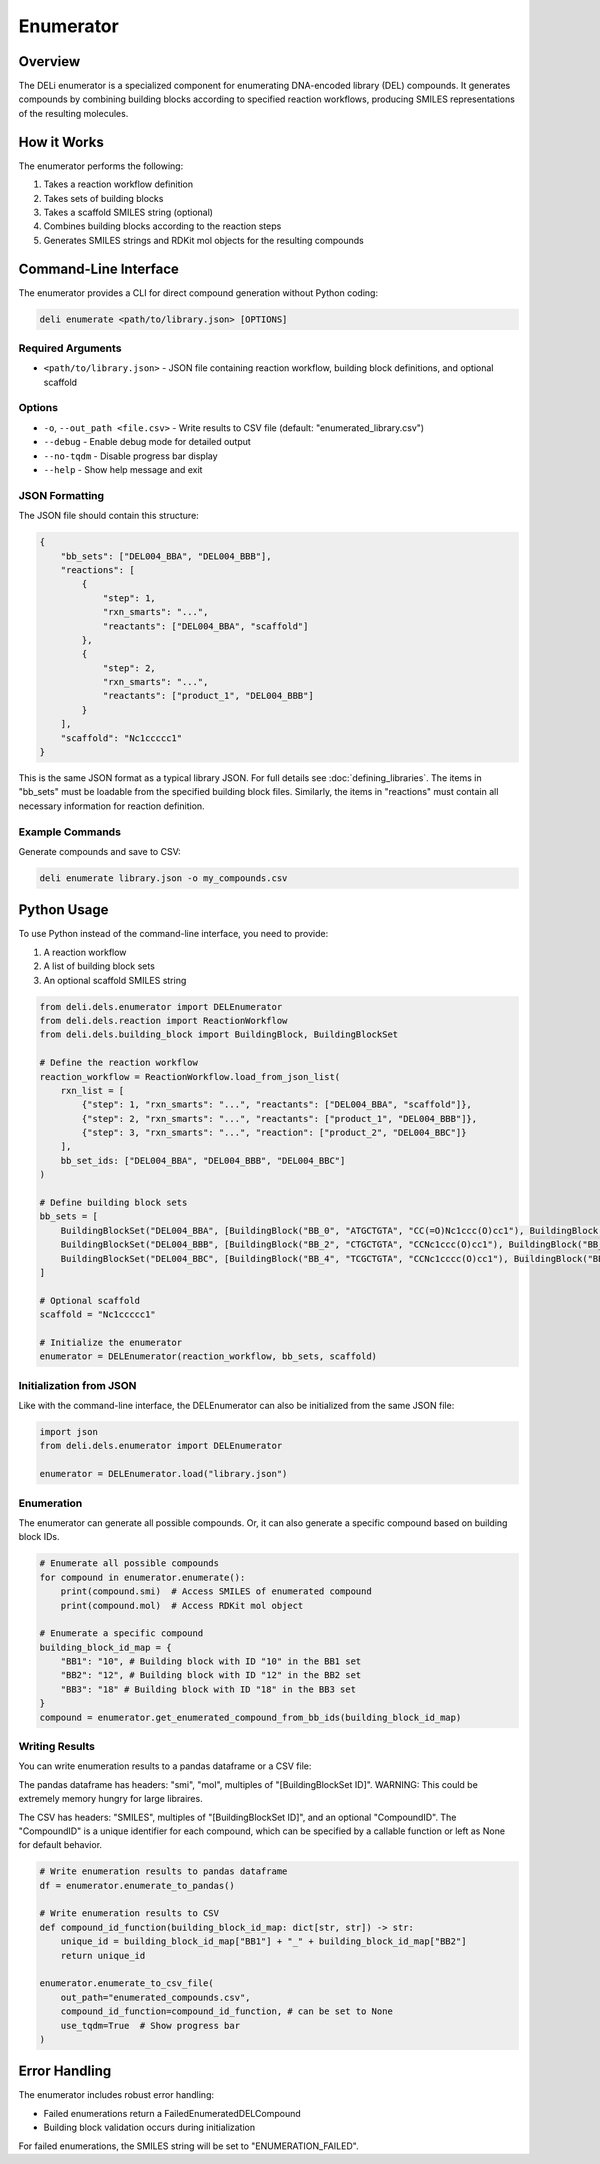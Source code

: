 ==========
Enumerator
==========

Overview
========

The DELi enumerator is a specialized component for enumerating DNA-encoded library (DEL) compounds. 
It generates compounds by combining building blocks according to specified reaction workflows, producing SMILES representations of the resulting molecules.

How it Works
===========

The enumerator performs the following:

1. Takes a reaction workflow definition
2. Takes sets of building blocks
3. Takes a scaffold SMILES string (optional)
4. Combines building blocks according to the reaction steps
5. Generates SMILES strings and RDKit mol objects for the resulting compounds

Command-Line Interface
=====================

The enumerator provides a CLI for direct compound generation without Python coding:

.. code-block:: bash

    deli enumerate <path/to/library.json> [OPTIONS]

Required Arguments
------------------

* ``<path/to/library.json>`` - JSON file containing reaction workflow, building block definitions, and optional scaffold

Options
-------

* ``-o``, ``--out_path <file.csv>`` - Write results to CSV file (default: "enumerated_library.csv")
* ``--debug`` - Enable debug mode for detailed output
* ``--no-tqdm`` - Disable progress bar display
* ``--help`` - Show help message and exit

JSON Formatting
----------------

The JSON file should contain this structure:

.. code-block:: json

    {
        "bb_sets": ["DEL004_BBA", "DEL004_BBB"],
        "reactions": [
            {
                "step": 1,
                "rxn_smarts": "...",
                "reactants": ["DEL004_BBA", "scaffold"]
            },
            {
                "step": 2,
                "rxn_smarts": "...", 
                "reactants": ["product_1", "DEL004_BBB"]
            }
        ],
        "scaffold": "Nc1ccccc1"
    }

This is the same JSON format as a typical library JSON. For full details see :doc:`defining_libraries`.
The items in "bb_sets" must be loadable from the specified building block files.
Similarly, the items in "reactions" must contain all necessary information for reaction definition.

Example Commands
----------------

Generate compounds and save to CSV:

.. code-block:: bash

    deli enumerate library.json -o my_compounds.csv

Python Usage
============

To use Python instead of the command-line interface, you need to provide:

1) A reaction workflow
2) A list of building block sets
3) An optional scaffold SMILES string

.. code-block:: python

    from deli.dels.enumerator import DELEnumerator
    from deli.dels.reaction import ReactionWorkflow
    from deli.dels.building_block import BuildingBlock, BuildingBlockSet

    # Define the reaction workflow
    reaction_workflow = ReactionWorkflow.load_from_json_list(
        rxn_list = [
            {"step": 1, "rxn_smarts": "...", "reactants": ["DEL004_BBA", "scaffold"]},
            {"step": 2, "rxn_smarts": "...", "reactants": ["product_1", "DEL004_BBB"]},
            {"step": 3, "rxn_smarts": "...", "reaction": ["product_2", "DEL004_BBC"]}
        ],
        bb_set_ids: ["DEL004_BBA", "DEL004_BBB", "DEL004_BBC"]
    )

    # Define building block sets
    bb_sets = [
        BuildingBlockSet("DEL004_BBA", [BuildingBlock("BB_0", "ATGCTGTA", "CC(=O)Nc1ccc(O)cc1"), BuildingBlock("BB_1", "ATGCAGTA", "CC(=O)Nc1ccccc1")]),
        BuildingBlockSet("DEL004_BBB", [BuildingBlock("BB_2", "CTGCTGTA", "CCNc1ccc(O)cc1"), BuildingBlock("BB_3", "TCAGCAGTA", "CCNc1ccccc1")]),
        BuildingBlockSet("DEL004_BBC", [BuildingBlock("BB_4", "TCGCTGTA", "CCNc1cccc(O)cc1"), BuildingBlock("BB_5", "TTAGCAGTA", "Nc1cccc(O)cc1")])
    ]

    # Optional scaffold
    scaffold = "Nc1ccccc1"

    # Initialize the enumerator
    enumerator = DELEnumerator(reaction_workflow, bb_sets, scaffold)

Initialization from JSON
-----------------------

Like with the command-line interface, the DELEnumerator can also be initialized from the same JSON file:

.. code-block:: python

    import json
    from deli.dels.enumerator import DELEnumerator
    
    enumerator = DELEnumerator.load("library.json")

Enumeration
-------------

The enumerator can generate all possible compounds.
Or, it can also generate a specific compound based on building block IDs.

.. code-block:: python

    # Enumerate all possible compounds
    for compound in enumerator.enumerate():
        print(compound.smi)  # Access SMILES of enumerated compound
        print(compound.mol)  # Access RDKit mol object

    # Enumerate a specific compound
    building_block_id_map = {
        "BB1": "10", # Building block with ID "10" in the BB1 set
        "BB2": "12", # Building block with ID "12" in the BB2 set
        "BB3": "18" # Building block with ID "18" in the BB3 set
    }
    compound = enumerator.get_enumerated_compound_from_bb_ids(building_block_id_map)

Writing Results
-------------

You can write enumeration results to a pandas dataframe or a CSV file:

The pandas dataframe has headers: "smi", "mol", multiples of "[BuildingBlockSet ID]".
WARNING: This could be extremely memory hungry for large libraires.

The CSV has headers: "SMILES", multiples of "[BuildingBlockSet ID]", and an optional "CompoundID".
The "CompoundID" is a unique identifier for each compound, which can be specified by 
a callable function or left as None for default behavior.

.. code-block:: python

    # Write enumeration results to pandas dataframe
    df = enumerator.enumerate_to_pandas()

    # Write enumeration results to CSV
    def compound_id_function(building_block_id_map: dict[str, str]) -> str:
        unique_id = building_block_id_map["BB1"] + "_" + building_block_id_map["BB2"]
        return unique_id

    enumerator.enumerate_to_csv_file(
        out_path="enumerated_compounds.csv",
        compound_id_function=compound_id_function, # can be set to None
        use_tqdm=True  # Show progress bar
    )

Error Handling
============

The enumerator includes robust error handling:

* Failed enumerations return a FailedEnumeratedDELCompound
* Building block validation occurs during initialization

For failed enumerations, the SMILES string will be set to "ENUMERATION_FAILED".
